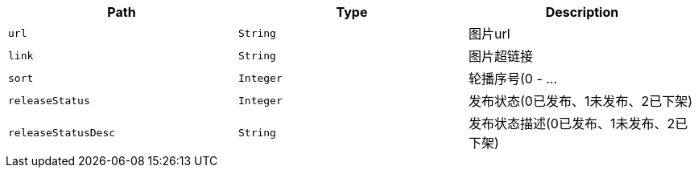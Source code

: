 |===
|Path|Type|Description

|`+url+`
|`+String+`
|图片url

|`+link+`
|`+String+`
|图片超链接

|`+sort+`
|`+Integer+`
|轮播序号(0 - ...

|`+releaseStatus+`
|`+Integer+`
|发布状态(0已发布、1未发布、2已下架)

|`+releaseStatusDesc+`
|`+String+`
|发布状态描述(0已发布、1未发布、2已下架)

|===